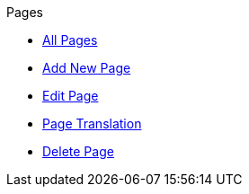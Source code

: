 .Pages
* xref:index.adoc[All Pages]
* xref:add.adoc[Add New Page]
* xref:edit.adoc[Edit Page]
* xref:translation.adoc[Page Translation]
* xref:delete.adoc[Delete Page]